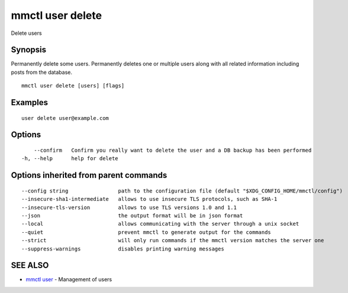 .. _mmctl_user_delete:

mmctl user delete
-----------------

Delete users

Synopsis
~~~~~~~~


Permanently delete some users.
Permanently deletes one or multiple users along with all related information including posts from the database.

::

  mmctl user delete [users] [flags]

Examples
~~~~~~~~

::

    user delete user@example.com

Options
~~~~~~~

::

      --confirm   Confirm you really want to delete the user and a DB backup has been performed
  -h, --help      help for delete

Options inherited from parent commands
~~~~~~~~~~~~~~~~~~~~~~~~~~~~~~~~~~~~~~

::

      --config string                path to the configuration file (default "$XDG_CONFIG_HOME/mmctl/config")
      --insecure-sha1-intermediate   allows to use insecure TLS protocols, such as SHA-1
      --insecure-tls-version         allows to use TLS versions 1.0 and 1.1
      --json                         the output format will be in json format
      --local                        allows communicating with the server through a unix socket
      --quiet                        prevent mmctl to generate output for the commands
      --strict                       will only run commands if the mmctl version matches the server one
      --suppress-warnings            disables printing warning messages

SEE ALSO
~~~~~~~~

* `mmctl user <mmctl_user.rst>`_ 	 - Management of users

